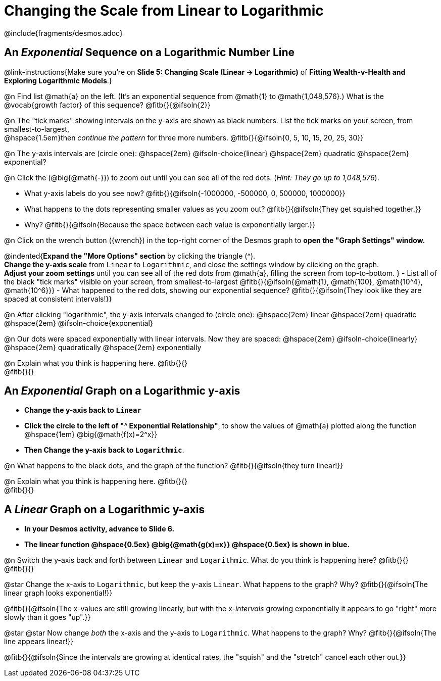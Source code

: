 = Changing the Scale from Linear to Logarithmic

++++
<style>
/* Push content to the top (instead of the default vertical distribution), which was leaving empty space at the top. */
#content { display: block !important; }
body.workbookpage .studentAnswerShort { min-width: 30pt; } .studentAnswerMedium { min-width: 30pt !important;}

/* Shrink vertical spacing on fitbs */
.fitb, .fitbruby{padding-top: 1rem;}
</style>
++++

////
- Import Desmos Styles
-
- This includes some inline CSS which loads the Desmos font,
- which includes special glyphs used for icons on Desmos.com
-
- It also defines the classname '.desmosbutton', which is used
- to style all demos glyphs
-
- Finally, it defines AsciiDoc variables for glyphs we use:
- {points}
- {caret}
- {magnifying}
- {wrench}
-
- Here's an example of using these:
- This is a wrench icon in desmos: [.desmosbutton]#{wrench}#
////

@include{fragments/desmos.adoc}

== An _Exponential_ Sequence on a Logarithmic Number Line
@link-instructions{Make sure you're on *Slide 5: Changing Scale (Linear → Logarithmic)* of *Fitting Wealth-v-Health and Exploring Logarithmic Models*.}

@n Find list @math{a} on the left. (It's an exponential sequence from @math{1} to @math{1,048,576}.) What is the @vocab{growth factor} of this sequence? @fitb{}{@ifsoln{2}}

@n The "tick marks" showing intervals on the y-axis are shown as black numbers. List the tick marks on your screen, from smallest-to-largest, +
@hspace{1.5em}then _continue the pattern_ for three more numbers. @fitb{}{@ifsoln{0, 5, 10, 15, 20, 25, 30}}

@n The y-axis intervals are (circle one): @hspace{2em} @ifsoln-choice{linear} @hspace{2em} quadratic @hspace{2em} exponential?

@n Click the (@big{@math{-}}) to zoom out until you can see all of the red dots. (_Hint: They go up to 1,048,576_).

- What y-axis labels do you see now? @fitb{}{@ifsoln{-1000000, -500000, 0, 500000, 1000000}}
- What happens to the dots representing smaller values as you zoom out? @fitb{}{@ifsoln{They get squished together.}} +
- Why? @fitb{}{@ifsoln{Because the space between each value is exponentially larger.}}

@n Click on the wrench button ([.desmosbutton]#{wrench}#) in the top-right corner of the Desmos graph to *open the "Graph Settings" window.*

@indented{*Expand the "More Options" section* by clicking the triangle ([.desmosbutton]#{caret}#). +
*Change the y-axis scale* from `Linear` to `Logarithmic`, and close the settings window by clicking on the graph. +
*Adjust your zoom settings* until you can see all of the red dots from @math{a}, filling the screen from top-to-bottom.
}
- List all of the black "tick marks" visible on your screen, from smallest-to-largest @fitb{}{@ifsoln{@math{1}, @math{100}, @math{10^4}, @math{10^6}}}
- What happened to the red dots, showing our exponential sequence? @fitb{}{@ifsoln{They look like they are spaced at consistent intervals!}}

@n After clicking "logarithmic", the y-axis intervals changed to (circle one): @hspace{2em} linear @hspace{2em} quadratic @hspace{2em} @ifsoln-choice{exponential}

@n Our dots were spaced exponentially with linear intervals. Now they are spaced: @hspace{2em} @ifsoln-choice{linearly} @hspace{2em} quadratically @hspace{2em} exponentially

@n Explain what you think is happening here. @fitb{}{} +
@fitb{}{}

== An _Exponential_ Graph on a Logarithmic y-axis
- *Change the y-axis back to `Linear`*
- *Click the circle to the left of "[.desmosbutton]#{caret}# Exponential Relationship"*, to show the values of @math{a} plotted along the function @hspace{1em} @big{@math{f(x)=2^x}}
- *Then Change the y-axis back to `Logarithmic`*.

@n What happens to the black dots, and the graph of the function? @fitb{}{@ifsoln{they turn linear!}}

@n Explain what you think is happening here. @fitb{}{} +
@fitb{}{}

== A _Linear_ Graph on a Logarithmic y-axis

- *In your Desmos activity, advance to Slide 6.*
- *The linear function @hspace{0.5ex} @big{@math{g(x)=x}} @hspace{0.5ex} is shown in blue.*

@n Switch the y-axis back and forth between `Linear` and `Logarithmic`. What do you think is happening here? @fitb{}{} +
@fitb{}{}

@star Change the x-axis to `Logarithmic`, but keep the y-axis `Linear`. What happens to the graph? Why? @fitb{}{@ifsoln{The linear graph looks exponential!}}

@fitb{}{@ifsoln{The x-values are still growing linearly, but with the x-_intervals_ growing exponentially it appears to go "right" more slowly than it goes "up".}}

@star @star Now change _both_ the x-axis and the y-axis to `Logarithmic`. What happens to the graph? Why? @fitb{}{@ifsoln{The line appears linear!}}

@fitb{}{@ifsoln{Since the intervals are growing at identical rates, the "squish" and the "stretch" cancel each other out.}}

